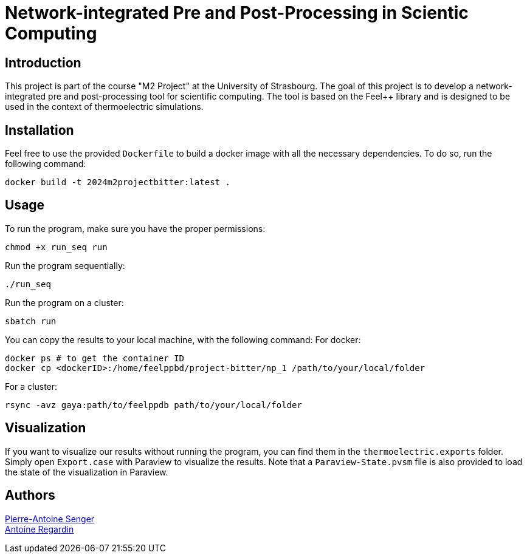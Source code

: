 = Network-integrated Pre and Post-Processing in Scientic Computing

== Introduction
This project is part of the course "M2 Project" at the University of Strasbourg. The goal of this project is to develop a network-integrated pre and post-processing tool for scientific computing. The tool is based on the Feel++ library and is designed to be used in the context of thermoelectric simulations.


== Installation
Feel free to use the provided `Dockerfile` to build a docker image with all the necessary dependencies. To do so, run the following command:
```bash
docker build -t 2024m2projectbitter:latest .
```

== Usage
To run the program, make sure you have the proper permissions:
```bash
chmod +x run_seq run
```
Run the program sequentially:
```bash
./run_seq
```
Run the program on a cluster:
```bash
sbatch run
```

You can copy the results to your local machine, with the following command:
For docker:
```bash
docker ps # to get the container ID
docker cp <dockerID>:/home/feelppbd/project-bitter/np_1 /path/to/your/local/folder
```

For a cluster:
```bash
rsync -avz gaya:path/to/feelppdb path/to/your/local/folder
```

== Visualization
If you want to visualize our results without running the program, you can find them in the `thermoelectric.exports` folder. Simply open `Export.case` with Paraview to visualize the results. Note that a `Paraview-State.pvsm` file is also provided to load the state of the visualization in Paraview.


== Authors

https://github.com/pa-senger[Pierre-Antoine Senger] + 
https://github.com/ARegardin/ARegardin[Antoine Regardin]
